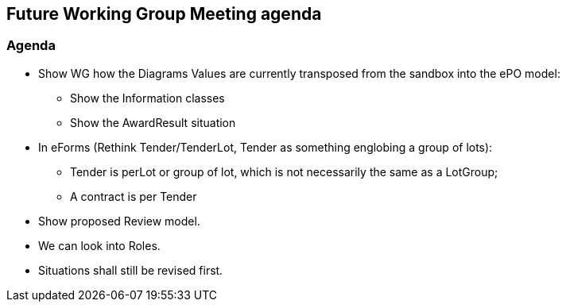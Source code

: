== Future Working Group Meeting agenda

=== Agenda

* Show WG how the Diagrams Values are currently transposed from the sandbox into the ePO model:
** Show the Information classes
** Show the AwardResult situation
* In eForms  (Rethink Tender/TenderLot, Tender as something englobing a group of lots):
** Tender is perLot or group of lot, which is not necessarily the same as a LotGroup;
** A contract is per Tender
* Show proposed Review model.
* We can look into Roles.
* Situations shall still be revised first.
